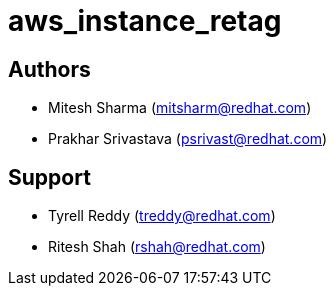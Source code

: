 # aws_instance_retag


== Authors
* Mitesh Sharma (mitsharm@redhat.com)
* Prakhar Srivastava (psrivast@redhat.com)

== Support
* Tyrell Reddy (treddy@redhat.com)
* Ritesh Shah (rshah@redhat.com)
